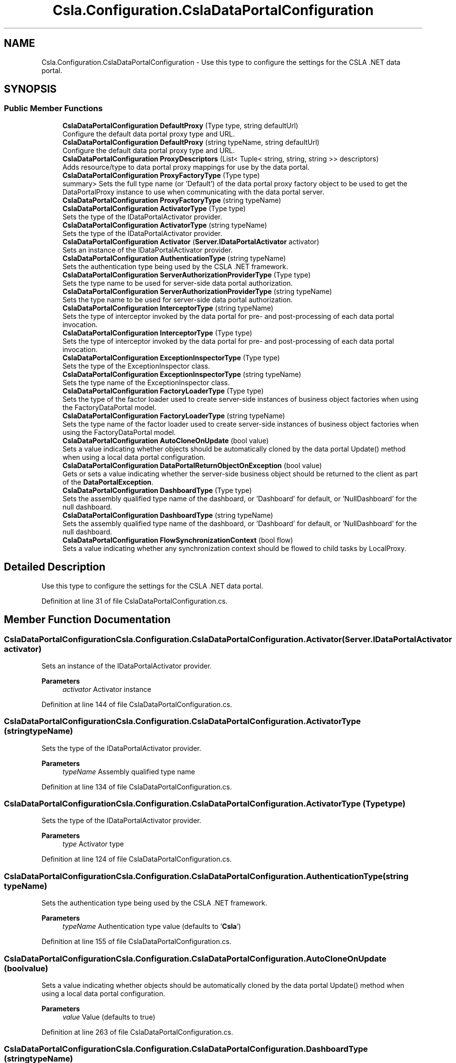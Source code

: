 .TH "Csla.Configuration.CslaDataPortalConfiguration" 3 "Thu Jul 22 2021" "Version 5.4.2" "CSLA.NET" \" -*- nroff -*-
.ad l
.nh
.SH NAME
Csla.Configuration.CslaDataPortalConfiguration \- Use this type to configure the settings for the CSLA \&.NET data portal\&.  

.SH SYNOPSIS
.br
.PP
.SS "Public Member Functions"

.in +1c
.ti -1c
.RI "\fBCslaDataPortalConfiguration\fP \fBDefaultProxy\fP (Type type, string defaultUrl)"
.br
.RI "Configure the default data portal proxy type and URL\&. "
.ti -1c
.RI "\fBCslaDataPortalConfiguration\fP \fBDefaultProxy\fP (string typeName, string defaultUrl)"
.br
.RI "Configure the default data portal proxy type and URL\&. "
.ti -1c
.RI "\fBCslaDataPortalConfiguration\fP \fBProxyDescriptors\fP (List< Tuple< string, string, string >> descriptors)"
.br
.RI "Adds resource/type to data portal proxy mappings for use by the data portal\&. "
.ti -1c
.RI "\fBCslaDataPortalConfiguration\fP \fBProxyFactoryType\fP (Type type)"
.br
.RI "summary> Sets the full type name (or 'Default') of the data portal proxy factory object to be used to get the DataPortalProxy instance to use when communicating with the data portal server\&. "
.ti -1c
.RI "\fBCslaDataPortalConfiguration\fP \fBProxyFactoryType\fP (string typeName)"
.br
.ti -1c
.RI "\fBCslaDataPortalConfiguration\fP \fBActivatorType\fP (Type type)"
.br
.RI "Sets the type of the IDataPortalActivator provider\&. "
.ti -1c
.RI "\fBCslaDataPortalConfiguration\fP \fBActivatorType\fP (string typeName)"
.br
.RI "Sets the type of the IDataPortalActivator provider\&. "
.ti -1c
.RI "\fBCslaDataPortalConfiguration\fP \fBActivator\fP (\fBServer\&.IDataPortalActivator\fP activator)"
.br
.RI "Sets an instance of the IDataPortalActivator provider\&. "
.ti -1c
.RI "\fBCslaDataPortalConfiguration\fP \fBAuthenticationType\fP (string typeName)"
.br
.RI "Sets the authentication type being used by the CSLA \&.NET framework\&. "
.ti -1c
.RI "\fBCslaDataPortalConfiguration\fP \fBServerAuthorizationProviderType\fP (Type type)"
.br
.RI "Sets the type name to be used for server-side data portal authorization\&. "
.ti -1c
.RI "\fBCslaDataPortalConfiguration\fP \fBServerAuthorizationProviderType\fP (string typeName)"
.br
.RI "Sets the type name to be used for server-side data portal authorization\&. "
.ti -1c
.RI "\fBCslaDataPortalConfiguration\fP \fBInterceptorType\fP (string typeName)"
.br
.RI "Sets the type of interceptor invoked by the data portal for pre- and post-processing of each data portal invocation\&. "
.ti -1c
.RI "\fBCslaDataPortalConfiguration\fP \fBInterceptorType\fP (Type type)"
.br
.RI "Sets the type of interceptor invoked by the data portal for pre- and post-processing of each data portal invocation\&. "
.ti -1c
.RI "\fBCslaDataPortalConfiguration\fP \fBExceptionInspectorType\fP (Type type)"
.br
.RI "Sets the type of the ExceptionInspector class\&. "
.ti -1c
.RI "\fBCslaDataPortalConfiguration\fP \fBExceptionInspectorType\fP (string typeName)"
.br
.RI "Sets the type name of the ExceptionInspector class\&. "
.ti -1c
.RI "\fBCslaDataPortalConfiguration\fP \fBFactoryLoaderType\fP (Type type)"
.br
.RI "Sets the type of the factor loader used to create server-side instances of business object factories when using the FactoryDataPortal model\&. "
.ti -1c
.RI "\fBCslaDataPortalConfiguration\fP \fBFactoryLoaderType\fP (string typeName)"
.br
.RI "Sets the type name of the factor loader used to create server-side instances of business object factories when using the FactoryDataPortal model\&. "
.ti -1c
.RI "\fBCslaDataPortalConfiguration\fP \fBAutoCloneOnUpdate\fP (bool value)"
.br
.RI "Sets a value indicating whether objects should be automatically cloned by the data portal Update() method when using a local data portal configuration\&. "
.ti -1c
.RI "\fBCslaDataPortalConfiguration\fP \fBDataPortalReturnObjectOnException\fP (bool value)"
.br
.RI "Gets or sets a value indicating whether the server-side business object should be returned to the client as part of the \fBDataPortalException\fP\&. "
.ti -1c
.RI "\fBCslaDataPortalConfiguration\fP \fBDashboardType\fP (Type type)"
.br
.RI "Sets the assembly qualified type name of the dashboard, or 'Dashboard' for default, or 'NullDashboard' for the null dashboard\&. "
.ti -1c
.RI "\fBCslaDataPortalConfiguration\fP \fBDashboardType\fP (string typeName)"
.br
.RI "Sets the assembly qualified type name of the dashboard, or 'Dashboard' for default, or 'NullDashboard' for the null dashboard\&. "
.ti -1c
.RI "\fBCslaDataPortalConfiguration\fP \fBFlowSynchronizationContext\fP (bool flow)"
.br
.RI "Sets a value indicating whether any synchronization context should be flowed to child tasks by LocalProxy\&. "
.in -1c
.SH "Detailed Description"
.PP 
Use this type to configure the settings for the CSLA \&.NET data portal\&. 


.PP
Definition at line 31 of file CslaDataPortalConfiguration\&.cs\&.
.SH "Member Function Documentation"
.PP 
.SS "\fBCslaDataPortalConfiguration\fP Csla\&.Configuration\&.CslaDataPortalConfiguration\&.Activator (\fBServer\&.IDataPortalActivator\fP activator)"

.PP
Sets an instance of the IDataPortalActivator provider\&. 
.PP
\fBParameters\fP
.RS 4
\fIactivator\fP Activator instance
.RE
.PP

.PP
Definition at line 144 of file CslaDataPortalConfiguration\&.cs\&.
.SS "\fBCslaDataPortalConfiguration\fP Csla\&.Configuration\&.CslaDataPortalConfiguration\&.ActivatorType (string typeName)"

.PP
Sets the type of the IDataPortalActivator provider\&. 
.PP
\fBParameters\fP
.RS 4
\fItypeName\fP Assembly qualified type name
.RE
.PP

.PP
Definition at line 134 of file CslaDataPortalConfiguration\&.cs\&.
.SS "\fBCslaDataPortalConfiguration\fP Csla\&.Configuration\&.CslaDataPortalConfiguration\&.ActivatorType (Type type)"

.PP
Sets the type of the IDataPortalActivator provider\&. 
.PP
\fBParameters\fP
.RS 4
\fItype\fP Activator type
.RE
.PP

.PP
Definition at line 124 of file CslaDataPortalConfiguration\&.cs\&.
.SS "\fBCslaDataPortalConfiguration\fP Csla\&.Configuration\&.CslaDataPortalConfiguration\&.AuthenticationType (string typeName)"

.PP
Sets the authentication type being used by the CSLA \&.NET framework\&. 
.PP
\fBParameters\fP
.RS 4
\fItypeName\fP Authentication type value (defaults to '\fBCsla\fP')
.RE
.PP

.PP
Definition at line 155 of file CslaDataPortalConfiguration\&.cs\&.
.SS "\fBCslaDataPortalConfiguration\fP Csla\&.Configuration\&.CslaDataPortalConfiguration\&.AutoCloneOnUpdate (bool value)"

.PP
Sets a value indicating whether objects should be automatically cloned by the data portal Update() method when using a local data portal configuration\&. 
.PP
\fBParameters\fP
.RS 4
\fIvalue\fP Value (defaults to true)
.RE
.PP

.PP
Definition at line 263 of file CslaDataPortalConfiguration\&.cs\&.
.SS "\fBCslaDataPortalConfiguration\fP Csla\&.Configuration\&.CslaDataPortalConfiguration\&.DashboardType (string typeName)"

.PP
Sets the assembly qualified type name of the dashboard, or 'Dashboard' for default, or 'NullDashboard' for the null dashboard\&. 
.PP
\fBParameters\fP
.RS 4
\fItypeName\fP Assembly qualified type name
.RE
.PP
\fBReturns\fP
.RS 4
.RE
.PP

.PP
Definition at line 299 of file CslaDataPortalConfiguration\&.cs\&.
.SS "\fBCslaDataPortalConfiguration\fP Csla\&.Configuration\&.CslaDataPortalConfiguration\&.DashboardType (Type type)"

.PP
Sets the assembly qualified type name of the dashboard, or 'Dashboard' for default, or 'NullDashboard' for the null dashboard\&. 
.PP
\fBParameters\fP
.RS 4
\fItype\fP Dashboard type
.RE
.PP
\fBReturns\fP
.RS 4
.RE
.PP

.PP
Definition at line 287 of file CslaDataPortalConfiguration\&.cs\&.
.SS "\fBCslaDataPortalConfiguration\fP Csla\&.Configuration\&.CslaDataPortalConfiguration\&.DataPortalReturnObjectOnException (bool value)"

.PP
Gets or sets a value indicating whether the server-side business object should be returned to the client as part of the \fBDataPortalException\fP\&. 
.PP
\fBParameters\fP
.RS 4
\fIvalue\fP Value (default is false)
.RE
.PP

.PP
Definition at line 275 of file CslaDataPortalConfiguration\&.cs\&.
.SS "\fBCslaDataPortalConfiguration\fP Csla\&.Configuration\&.CslaDataPortalConfiguration\&.DefaultProxy (string typeName, string defaultUrl)"

.PP
Configure the default data portal proxy type and URL\&. 
.PP
\fBParameters\fP
.RS 4
\fItypeName\fP Assembly qualified type name
.br
\fIdefaultUrl\fP Default server URL
.RE
.PP
\fBReturns\fP
.RS 4
.RE
.PP

.PP
Definition at line 51 of file CslaDataPortalConfiguration\&.cs\&.
.SS "\fBCslaDataPortalConfiguration\fP Csla\&.Configuration\&.CslaDataPortalConfiguration\&.DefaultProxy (Type type, string defaultUrl)"

.PP
Configure the default data portal proxy type and URL\&. 
.PP
\fBParameters\fP
.RS 4
\fItype\fP Type of data portal proxy
.br
\fIdefaultUrl\fP Default server URL
.RE
.PP
\fBReturns\fP
.RS 4
.RE
.PP

.PP
Definition at line 39 of file CslaDataPortalConfiguration\&.cs\&.
.SS "\fBCslaDataPortalConfiguration\fP Csla\&.Configuration\&.CslaDataPortalConfiguration\&.ExceptionInspectorType (string typeName)"

.PP
Sets the type name of the ExceptionInspector class\&. Type must implement IDataPortalExceptionInspector\&.
.PP
\fBParameters\fP
.RS 4
\fItypeName\fP Assembly qualified type name
.RE
.PP

.PP
Definition at line 225 of file CslaDataPortalConfiguration\&.cs\&.
.SS "\fBCslaDataPortalConfiguration\fP Csla\&.Configuration\&.CslaDataPortalConfiguration\&.ExceptionInspectorType (Type type)"

.PP
Sets the type of the ExceptionInspector class\&. Type must implement IDataPortalExceptionInspector\&.
.PP
\fBParameters\fP
.RS 4
\fItype\fP Inspector type
.RE
.PP

.PP
Definition at line 214 of file CslaDataPortalConfiguration\&.cs\&.
.SS "\fBCslaDataPortalConfiguration\fP Csla\&.Configuration\&.CslaDataPortalConfiguration\&.FactoryLoaderType (string typeName)"

.PP
Sets the type name of the factor loader used to create server-side instances of business object factories when using the FactoryDataPortal model\&. Type must implement IObjectFactoryLoader\&.
.PP
\fBParameters\fP
.RS 4
\fItypeName\fP Assembly qualified type name
.RE
.PP

.PP
Definition at line 251 of file CslaDataPortalConfiguration\&.cs\&.
.SS "\fBCslaDataPortalConfiguration\fP Csla\&.Configuration\&.CslaDataPortalConfiguration\&.FactoryLoaderType (Type type)"

.PP
Sets the type of the factor loader used to create server-side instances of business object factories when using the FactoryDataPortal model\&. Type must implement IObjectFactoryLoader\&.
.PP
\fBParameters\fP
.RS 4
\fItype\fP Factory loader type
.RE
.PP

.PP
Definition at line 238 of file CslaDataPortalConfiguration\&.cs\&.
.SS "\fBCslaDataPortalConfiguration\fP Csla\&.Configuration\&.CslaDataPortalConfiguration\&.FlowSynchronizationContext (bool flow)"

.PP
Sets a value indicating whether any synchronization context should be flowed to child tasks by LocalProxy\&. Setting this to true may restrict or eliminate the use of background threads by LocalProxy\&.
.PP
\fBParameters\fP
.RS 4
\fIflow\fP True to flow context
.RE
.PP
\fBReturns\fP
.RS 4
.RE
.PP

.PP
Definition at line 315 of file CslaDataPortalConfiguration\&.cs\&.
.SS "\fBCslaDataPortalConfiguration\fP Csla\&.Configuration\&.CslaDataPortalConfiguration\&.InterceptorType (string typeName)"

.PP
Sets the type of interceptor invoked by the data portal for pre- and post-processing of each data portal invocation\&. Type must implement IInterceptDataPortal\&.
.PP
\fBParameters\fP
.RS 4
\fItypeName\fP Assembly qualified type name
.RE
.PP

.PP
Definition at line 190 of file CslaDataPortalConfiguration\&.cs\&.
.SS "\fBCslaDataPortalConfiguration\fP Csla\&.Configuration\&.CslaDataPortalConfiguration\&.InterceptorType (Type type)"

.PP
Sets the type of interceptor invoked by the data portal for pre- and post-processing of each data portal invocation\&. Type must implement IInterceptDataPortal\&.
.PP
\fBParameters\fP
.RS 4
\fItype\fP Interceptor type
.RE
.PP

.PP
Definition at line 203 of file CslaDataPortalConfiguration\&.cs\&.
.SS "\fBCslaDataPortalConfiguration\fP Csla\&.Configuration\&.CslaDataPortalConfiguration\&.ProxyDescriptors (List< Tuple< string, string, string >> descriptors)"

.PP
Adds resource/type to data portal proxy mappings for use by the data portal\&. 
.PP
\fBParameters\fP
.RS 4
\fIdescriptors\fP \fBData\fP portal type/resource to proxy mapping
.RE
.PP
\fBReturns\fP
.RS 4
.RE
.PP
summary> Sets the type for the data portal proxy factory object to be used to get the DataPortalProxy instance to use when communicating with the data portal server\&.
.PP
\fBParameters\fP
.RS 4
\fItype\fP Proxy factory type
.RE
.PP

.PP
Definition at line 64 of file CslaDataPortalConfiguration\&.cs\&.
.SS "\fBCslaDataPortalConfiguration\fP Csla\&.Configuration\&.CslaDataPortalConfiguration\&.ProxyFactoryType (string typeName)"

.PP
Definition at line 114 of file CslaDataPortalConfiguration\&.cs\&.
.SS "\fBCslaDataPortalConfiguration\fP Csla\&.Configuration\&.CslaDataPortalConfiguration\&.ProxyFactoryType (Type type)"

.PP
summary> Sets the full type name (or 'Default') of the data portal proxy factory object to be used to get the DataPortalProxy instance to use when communicating with the data portal server\&. 
.PP
\fBParameters\fP
.RS 4
\fItypeName\fP Assembly qualified type name
.RE
.PP

.PP
Definition at line 101 of file CslaDataPortalConfiguration\&.cs\&.
.SS "\fBCslaDataPortalConfiguration\fP Csla\&.Configuration\&.CslaDataPortalConfiguration\&.ServerAuthorizationProviderType (string typeName)"

.PP
Sets the type name to be used for server-side data portal authorization\&. Type must implement IAuthorizeDataPortal\&.
.PP
\fBParameters\fP
.RS 4
\fItypeName\fP Assembly qualified type name
.RE
.PP

.PP
Definition at line 177 of file CslaDataPortalConfiguration\&.cs\&.
.SS "\fBCslaDataPortalConfiguration\fP Csla\&.Configuration\&.CslaDataPortalConfiguration\&.ServerAuthorizationProviderType (Type type)"

.PP
Sets the type name to be used for server-side data portal authorization\&. Type must implement IAuthorizeDataPortal\&.
.PP
\fBParameters\fP
.RS 4
\fItype\fP Authorization provider type
.RE
.PP

.PP
Definition at line 166 of file CslaDataPortalConfiguration\&.cs\&.

.SH "Author"
.PP 
Generated automatically by Doxygen for CSLA\&.NET from the source code\&.
